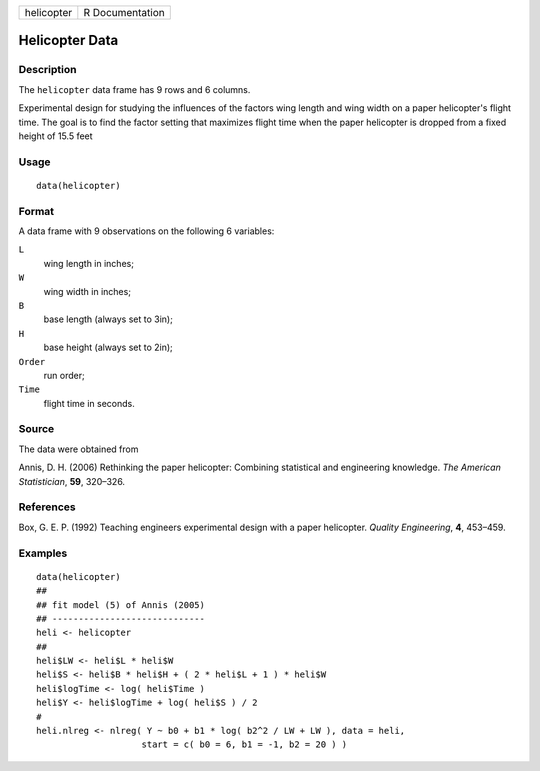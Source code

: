 +--------------+-------------------+
| helicopter   | R Documentation   |
+--------------+-------------------+

Helicopter Data
---------------

Description
~~~~~~~~~~~

The ``helicopter`` data frame has 9 rows and 6 columns.

Experimental design for studying the influences of the factors wing
length and wing width on a paper helicopter's flight time. The goal is
to find the factor setting that maximizes flight time when the paper
helicopter is dropped from a fixed height of 15.5 feet

Usage
~~~~~

::

    data(helicopter)

Format
~~~~~~

A data frame with 9 observations on the following 6 variables:

``L``
    wing length in inches;

``W``
    wing width in inches;

``B``
    base length (always set to 3in);

``H``
    base height (always set to 2in);

``Order``
    run order;

``Time``
    flight time in seconds.

Source
~~~~~~

The data were obtained from

Annis, D. H. (2006) Rethinking the paper helicopter: Combining
statistical and engineering knowledge. *The American Statistician*,
**59**, 320–326.

References
~~~~~~~~~~

Box, G. E. P. (1992) Teaching engineers experimental design with a paper
helicopter. *Quality Engineering*, **4**, 453–459.

Examples
~~~~~~~~

::

    data(helicopter)
    ##
    ## fit model (5) of Annis (2005)
    ## -----------------------------
    heli <- helicopter
    ##
    heli$LW <- heli$L * heli$W
    heli$S <- heli$B * heli$H + ( 2 * heli$L + 1 ) * heli$W
    heli$logTime <- log( heli$Time )
    heli$Y <- heli$logTime + log( heli$S ) / 2
    #
    heli.nlreg <- nlreg( Y ~ b0 + b1 * log( b2^2 / LW + LW ), data = heli, 
                        start = c( b0 = 6, b1 = -1, b2 = 20 ) )

